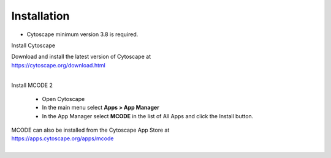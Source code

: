 Installation
============

* Cytoscape minimum version 3.8 is required.

Install Cytoscape

| Download and install the latest version of Cytoscape at
| https://cytoscape.org/download.html
|

Install MCODE 2

    * Open Cytoscape
    * In the main menu select **Apps > App Manager**
    * In the App Manager select **MCODE** in the list of All Apps and click the Install button.


| MCODE can also be installed from the Cytoscape App Store at
| https://apps.cytoscape.org/apps/mcode
|
